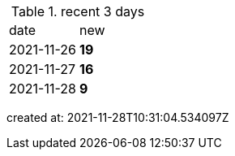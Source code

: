 
.recent 3 days
|===

|date|new


^|2021-11-26
>s|19


^|2021-11-27
>s|16


^|2021-11-28
>s|9


|===

created at: 2021-11-28T10:31:04.534097Z
